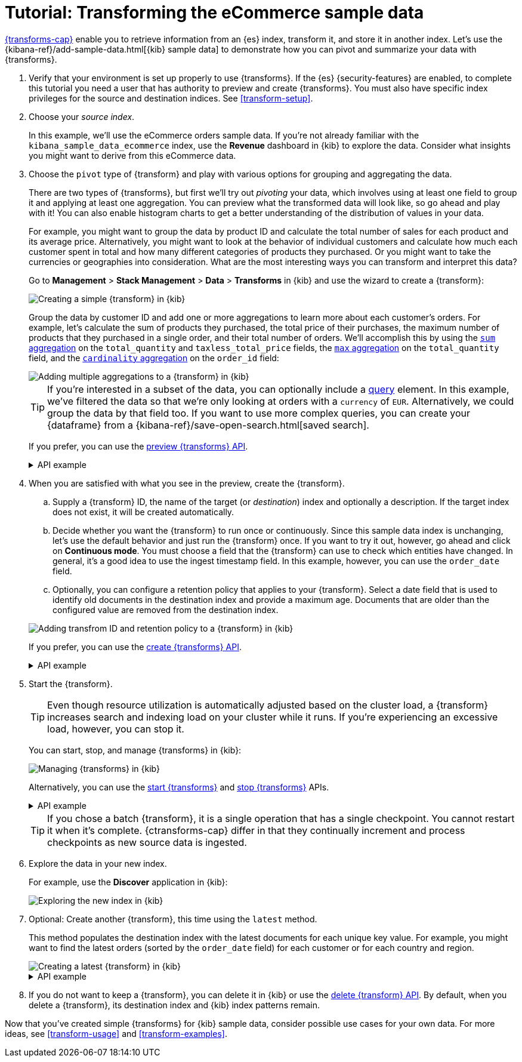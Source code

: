 [role="xpack"]
[testenv="basic"]
[[ecommerce-transforms]]
= Tutorial: Transforming the eCommerce sample data

<<transforms,{transforms-cap}>> enable you to retrieve information
from an {es} index, transform it, and store it in another index. Let's use the
{kibana-ref}/add-sample-data.html[{kib} sample data] to demonstrate how you can
pivot and summarize your data with {transforms}.

. Verify that your environment is set up properly to use {transforms}. If the
{es} {security-features} are enabled, to complete this tutorial you need a user
that has authority to preview and create {transforms}. You must also have
specific index privileges for the source and destination indices. See
<<transform-setup>>.

. Choose your _source index_.
+
--
In this example, we'll use the eCommerce orders sample data. If you're not
already familiar with the `kibana_sample_data_ecommerce` index, use the
*Revenue* dashboard in {kib} to explore the data. Consider what insights you
might want to derive from this eCommerce data.
--

. Choose the `pivot` type of {transform} and play with various options for
grouping and aggregating the data.
+
--
There are two types of {transforms}, but first we'll try out _pivoting_ your
data, which involves using at least one field to group it and applying at least
one aggregation. You can preview what the transformed data will look
like, so go ahead and play with it! You can also enable histogram charts to get
a better understanding of the distribution of values in your data.

For example, you might want to group the data by product ID and calculate the
total number of sales for each product and its average price. Alternatively, you
might want to look at the behavior of individual customers and calculate how
much each customer spent in total and how many different categories of products
they purchased. Or you might want to take the currencies or geographies into
consideration. What are the most interesting ways you can transform and
interpret this data?

Go to *Management* > *Stack Management* > *Data* > *Transforms* in {kib} and use
the wizard to create a {transform}:

[role="screenshot"]
image::images/ecommerce-pivot1.png["Creating a simple {transform} in {kib}"]

Group the data by customer ID and add one or more aggregations to learn more
about each customer's orders. For example, let's calculate the sum of products
they purchased, the total price of their purchases, the maximum number of
products that they purchased in a single order, and their total number of orders. We'll accomplish this by using the
<<search-aggregations-metrics-sum-aggregation,`sum` aggregation>> on the
`total_quantity` and `taxless_total_price` fields, the
<<search-aggregations-metrics-max-aggregation,`max` aggregation>> on the
`total_quantity` field, and the
<<search-aggregations-metrics-cardinality-aggregation,`cardinality` aggregation>>
on the `order_id` field:

[role="screenshot"]
image::images/ecommerce-pivot2.png["Adding multiple aggregations to a {transform} in {kib}"]

TIP: If you're interested in a subset of the data, you can optionally include a
<<request-body-search-query,query>> element. In this
example, we've filtered the data so that we're only looking at orders with a
`currency` of `EUR`. Alternatively, we could group the data by that field too.
If you want to use more complex queries, you can create your {dataframe} from a
{kibana-ref}/save-open-search.html[saved search].

If you prefer, you can use the
<<preview-transform,preview {transforms} API>>.

.API example
[%collapsible]
====
[source,console]
--------------------------------------------------
POST _transform/_preview
{
  "source": {
    "index": "kibana_sample_data_ecommerce",
    "query": {
      "bool": {
        "filter": {
          "term": {"currency": "EUR"}
        }
      }
    }
  },
  "pivot": {
    "group_by": {
      "customer_id": {
        "terms": {
          "field": "customer_id"
        }
      }
    },
    "aggregations": {
      "total_quantity.sum": {
        "sum": {
          "field": "total_quantity"
        }
      },
      "taxless_total_price.sum": {
        "sum": {
          "field": "taxless_total_price"
        }
      },
      "total_quantity.max": {
        "max": {
          "field": "total_quantity"
        }
      },
      "order_id.cardinality": {
        "cardinality": {
          "field": "order_id"
        }
      }
    }
  }
}
--------------------------------------------------
// TEST[skip:set up sample data]
====
--

. When you are satisfied with what you see in the preview, create the
{transform}.
+
--
.. Supply a {transform} ID, the name of the target (or _destination_) index and 
optionally a description. If the target index does not exist, it will be created 
automatically.

.. Decide whether you want the {transform} to run once or continuously. Since 
this sample data index is unchanging, let's use the default behavior and just 
run the {transform} once. If you want to try it out, however, go ahead and click 
on *Continuous mode*. You must choose a field that the {transform} can use to 
check which entities have changed. In general, it's a good idea to use the 
ingest timestamp field. In this example, however, you can use the `order_date` 
field.

.. Optionally, you can configure a retention policy that applies to your 
{transform}. Select a date field that is used to identify old documents 
in the destination index and provide a maximum age. Documents that are older 
than the configured value are removed from the destination index.

[role="screenshot"]
image::images/ecommerce-pivot3.png["Adding transfrom ID and retention policy to a {transform} in {kib}"]

If you prefer, you can use the
<<put-transform,create {transforms} API>>.

.API example
[%collapsible]
====
[source,console]
--------------------------------------------------
PUT _transform/ecommerce-customer-transform
{
  "source": {
    "index": [
      "kibana_sample_data_ecommerce"
    ],
    "query": {
      "bool": {
        "filter": {
          "term": {
            "currency": "EUR"
          }
        }
      }
    }
  },
  "pivot": {
    "group_by": {
      "customer_id": {
        "terms": {
          "field": "customer_id"
        }
      }
    },
    "aggregations": {
      "total_quantity.sum": {
        "sum": {
          "field": "total_quantity"
        }
      },
      "taxless_total_price.sum": {
        "sum": {
          "field": "taxless_total_price"
        }
      },
      "total_quantity.max": {
        "max": {
          "field": "total_quantity"
        }
      },
      "order_id.cardinality": {
        "cardinality": {
          "field": "order_id"
        }
      }
    }
  },
  "dest": {
    "index": "ecommerce-customers"
  },
  "retention_policy": {
    "time": {
      "field": "order_date",
      "max_age": "60d"
    }
  }  
}
--------------------------------------------------
// TEST[skip:setup kibana sample data]
====
--

. Start the {transform}.
+
--

TIP: Even though resource utilization is automatically adjusted based on the
cluster load, a {transform} increases search and indexing load on your
cluster while it runs. If you're experiencing an excessive load, however, you
can stop it.

You can start, stop, and manage {transforms} in {kib}:

[role="screenshot"]
image::images/manage-transforms.png["Managing {transforms} in {kib}"]

Alternatively, you can use the
<<start-transform,start {transforms}>> and
<<stop-transform,stop {transforms}>> APIs.

.API example
[%collapsible]
====
[source,console]
--------------------------------------------------
POST _transform/ecommerce-customer-transform/_start
--------------------------------------------------
// TEST[skip:setup kibana sample data]
====

TIP: If you chose a batch {transform}, it is a single operation that has a
single checkpoint. You cannot restart it when it's complete. {ctransforms-cap}
differ in that they continually increment and process checkpoints as new source
data is ingested.

--

. Explore the data in your new index.
+
--
For example, use the *Discover* application in {kib}:

[role="screenshot"]
image::images/ecommerce-results.png["Exploring the new index in {kib}"]

--

. Optional: Create another {transform}, this time using the `latest` method.
+
--

This method populates the destination index with the latest documents for each
unique key value. For example, you might want to find the latest orders (sorted
by the `order_date` field) for each customer or for each country and region.

[role="screenshot"]
image::images/ecommerce-latest1.png["Creating a latest {transform} in {kib}"]

.API example
[%collapsible]
====
[source,console]
--------------------------------------------------
POST _transform/_preview
{
  "source": {
    "index": "kibana_sample_data_ecommerce",
    "query": {
      "bool": {
        "filter": {
          "term": {"currency": "EUR"}
        }
      }
    }
  },
  "latest": {
    "unique_key": ["geoip.country_iso_code", "geoip.region_name"],
    "sort": "order_date"
  }
}
--------------------------------------------------
// TEST[skip:set up sample data]
====
--

. If you do not want to keep a {transform}, you can delete it in
{kib} or use the <<delete-transform,delete {transform} API>>. By default, when
you delete a {transform}, its destination index and {kib} index patterns remain.

Now that you've created simple {transforms} for {kib} sample data, consider
possible use cases for your own data. For more ideas, see
<<transform-usage>> and <<transform-examples>>.
